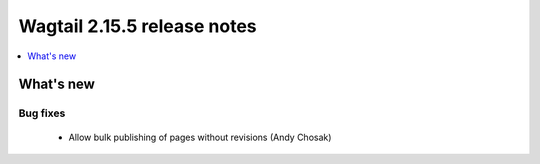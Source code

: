 ============================
Wagtail 2.15.5 release notes
============================

.. contents::
    :local:
    :depth: 1


What's new
==========

Bug fixes
~~~~~~~~~
 * Allow bulk publishing of pages without revisions (Andy Chosak)
